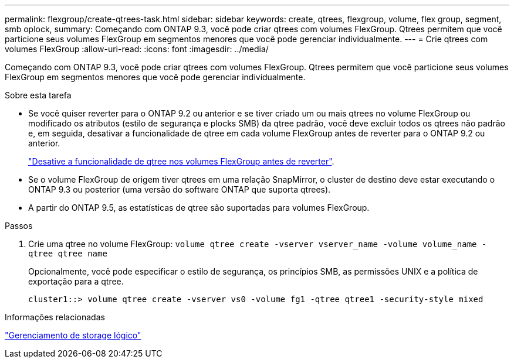 ---
permalink: flexgroup/create-qtrees-task.html 
sidebar: sidebar 
keywords: create, qtrees, flexgroup, volume, flex group, segment, smb oplock, 
summary: Começando com ONTAP 9.3, você pode criar qtrees com volumes FlexGroup. Qtrees permitem que você particione seus volumes FlexGroup em segmentos menores que você pode gerenciar individualmente. 
---
= Crie qtrees com volumes FlexGroup
:allow-uri-read: 
:icons: font
:imagesdir: ../media/


[role="lead"]
Começando com ONTAP 9.3, você pode criar qtrees com volumes FlexGroup. Qtrees permitem que você particione seus volumes FlexGroup em segmentos menores que você pode gerenciar individualmente.

.Sobre esta tarefa
* Se você quiser reverter para o ONTAP 9.2 ou anterior e se tiver criado um ou mais qtrees no volume FlexGroup ou modificado os atributos (estilo de segurança e plocks SMB) da qtree padrão, você deve excluir todos os qtrees não padrão e, em seguida, desativar a funcionalidade de qtree em cada volume FlexGroup antes de reverter para o ONTAP 9.2 ou anterior.
+
link:../revert/task_disabling_qtrees_in_flexgroup_volumes_before_reverting.html["Desative a funcionalidade de qtree nos volumes FlexGroup antes de reverter"].

* Se o volume FlexGroup de origem tiver qtrees em uma relação SnapMirror, o cluster de destino deve estar executando o ONTAP 9.3 ou posterior (uma versão do software ONTAP que suporta qtrees).
* A partir do ONTAP 9.5, as estatísticas de qtree são suportadas para volumes FlexGroup.


.Passos
. Crie uma qtree no volume FlexGroup: `volume qtree create -vserver vserver_name -volume volume_name -qtree qtree name`
+
Opcionalmente, você pode especificar o estilo de segurança, os princípios SMB, as permissões UNIX e a política de exportação para a qtree.

+
[listing]
----
cluster1::> volume qtree create -vserver vs0 -volume fg1 -qtree qtree1 -security-style mixed
----


.Informações relacionadas
link:../volumes/index.html["Gerenciamento de storage lógico"]
